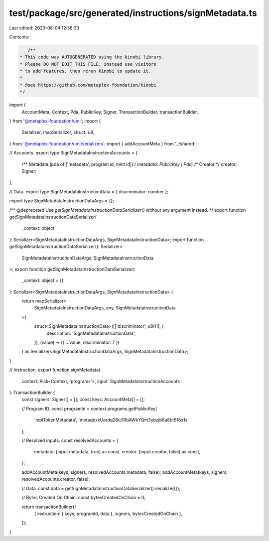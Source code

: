 test/package/src/generated/instructions/signMetadata.ts
=======================================================

Last edited: 2023-08-04 12:58:33

Contents:

.. code-block:: ts

    /**
 * This code was AUTOGENERATED using the kinobi library.
 * Please DO NOT EDIT THIS FILE, instead use visitors
 * to add features, then rerun kinobi to update it.
 *
 * @see https://github.com/metaplex-foundation/kinobi
 */

import {
  AccountMeta,
  Context,
  Pda,
  PublicKey,
  Signer,
  TransactionBuilder,
  transactionBuilder,
} from '@metaplex-foundation/umi';
import {
  Serializer,
  mapSerializer,
  struct,
  u8,
} from '@metaplex-foundation/umi/serializers';
import { addAccountMeta } from '../shared';

// Accounts.
export type SignMetadataInstructionAccounts = {
  /** Metadata (pda of ['metadata', program id, mint id]) */
  metadata: PublicKey | Pda;
  /** Creator */
  creator: Signer;
};

// Data.
export type SignMetadataInstructionData = { discriminator: number };

export type SignMetadataInstructionDataArgs = {};

/** @deprecated Use `getSignMetadataInstructionDataSerializer()` without any argument instead. */
export function getSignMetadataInstructionDataSerializer(
  _context: object
): Serializer<SignMetadataInstructionDataArgs, SignMetadataInstructionData>;
export function getSignMetadataInstructionDataSerializer(): Serializer<
  SignMetadataInstructionDataArgs,
  SignMetadataInstructionData
>;
export function getSignMetadataInstructionDataSerializer(
  _context: object = {}
): Serializer<SignMetadataInstructionDataArgs, SignMetadataInstructionData> {
  return mapSerializer<
    SignMetadataInstructionDataArgs,
    any,
    SignMetadataInstructionData
  >(
    struct<SignMetadataInstructionData>([['discriminator', u8()]], {
      description: 'SignMetadataInstructionData',
    }),
    (value) => ({ ...value, discriminator: 7 })
  ) as Serializer<SignMetadataInstructionDataArgs, SignMetadataInstructionData>;
}

// Instruction.
export function signMetadata(
  context: Pick<Context, 'programs'>,
  input: SignMetadataInstructionAccounts
): TransactionBuilder {
  const signers: Signer[] = [];
  const keys: AccountMeta[] = [];

  // Program ID.
  const programId = context.programs.getPublicKey(
    'mplTokenMetadata',
    'metaqbxxUerdq28cj1RbAWkYQm3ybzjb6a8bt518x1s'
  );

  // Resolved inputs.
  const resolvedAccounts = {
    metadata: [input.metadata, true] as const,
    creator: [input.creator, false] as const,
  };

  addAccountMeta(keys, signers, resolvedAccounts.metadata, false);
  addAccountMeta(keys, signers, resolvedAccounts.creator, false);

  // Data.
  const data = getSignMetadataInstructionDataSerializer().serialize({});

  // Bytes Created On Chain.
  const bytesCreatedOnChain = 0;

  return transactionBuilder([
    { instruction: { keys, programId, data }, signers, bytesCreatedOnChain },
  ]);
}


